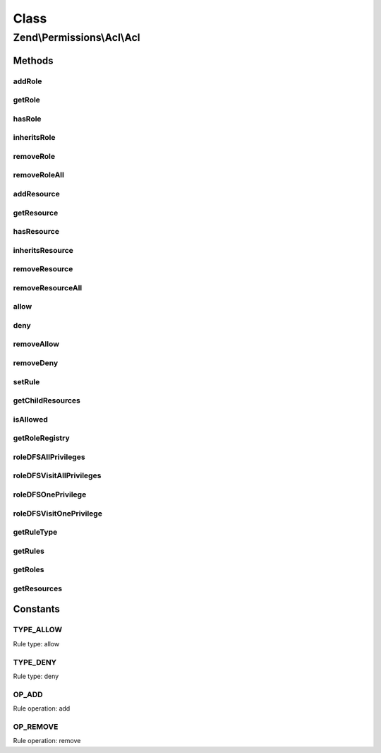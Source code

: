.. Permissions/Acl/Acl.php generated using docpx on 01/30/13 03:02pm


Class
*****

Zend\\Permissions\\Acl\\Acl
===========================

Methods
-------

addRole
+++++++

.. function:: addRole()


    Adds a Role having an identifier unique to the registry
    
    The $parents parameter may be a reference to, or the string identifier for,
    a Role existing in the registry, or $parents may be passed as an array of
    these - mixing string identifiers and objects is ok - to indicate the Roles
    from which the newly added Role will directly inherit.
    
    In order to resolve potential ambiguities with conflicting rules inherited
    from different parents, the most recently added parent takes precedence over
    parents that were previously added. In other words, the first parent added
    will have the least priority, and the last parent added will have the
    highest priority.

    :param Role\RoleInterface: 
    :param Role\RoleInterface|string|array: 

    :throws Exception\InvalidArgumentException: 

    :rtype: Acl Provides a fluent interface



getRole
+++++++

.. function:: getRole()


    Returns the identified Role
    
    The $role parameter can either be a Role or Role identifier.

    :param Role\RoleInterface|string: 

    :rtype: Role\RoleInterface 



hasRole
+++++++

.. function:: hasRole()


    Returns true if and only if the Role exists in the registry
    
    The $role parameter can either be a Role or a Role identifier.

    :param Role\RoleInterface|string: 

    :rtype: bool 



inheritsRole
++++++++++++

.. function:: inheritsRole()


    Returns true if and only if $role inherits from $inherit
    
    Both parameters may be either a Role or a Role identifier. If
    $onlyParents is true, then $role must inherit directly from
    $inherit in order to return true. By default, this method looks
    through the entire inheritance DAG to determine whether $role
    inherits from $inherit through its ancestor Roles.

    :param Role\RoleInterface|string: 
    :param Role\RoleInterface|string: 
    :param bool: 

    :rtype: bool 



removeRole
++++++++++

.. function:: removeRole()


    Removes the Role from the registry
    
    The $role parameter can either be a Role or a Role identifier.

    :param Role\RoleInterface|string: 

    :rtype: Acl Provides a fluent interface



removeRoleAll
+++++++++++++

.. function:: removeRoleAll()


    Removes all Roles from the registry

    :rtype: Acl Provides a fluent interface



addResource
+++++++++++

.. function:: addResource()


    Adds a Resource having an identifier unique to the ACL
    
    The $parent parameter may be a reference to, or the string identifier for,
    the existing Resource from which the newly added Resource will inherit.

    :param Resource\ResourceInterface|string: 
    :param Resource\ResourceInterface|string: 

    :throws Exception\InvalidArgumentException: 

    :rtype: Acl Provides a fluent interface



getResource
+++++++++++

.. function:: getResource()


    Returns the identified Resource
    
    The $resource parameter can either be a Resource or a Resource identifier.

    :param Resource\ResourceInterface|string: 

    :throws Exception\InvalidArgumentException: 

    :rtype: Resource 



hasResource
+++++++++++

.. function:: hasResource()


    Returns true if and only if the Resource exists in the ACL
    
    The $resource parameter can either be a Resource or a Resource identifier.

    :param Resource\ResourceInterface|string: 

    :rtype: bool 



inheritsResource
++++++++++++++++

.. function:: inheritsResource()


    Returns true if and only if $resource inherits from $inherit
    
    Both parameters may be either a Resource or a Resource identifier. If
    $onlyParent is true, then $resource must inherit directly from
    $inherit in order to return true. By default, this method looks
    through the entire inheritance tree to determine whether $resource
    inherits from $inherit through its ancestor Resources.

    :param Resource\ResourceInterface|string: 
    :param Resource\ResourceInterface|string: 
    :param bool: 

    :throws Exception\InvalidArgumentException: 

    :rtype: bool 



removeResource
++++++++++++++

.. function:: removeResource()


    Removes a Resource and all of its children
    
    The $resource parameter can either be a Resource or a Resource identifier.

    :param Resource\ResourceInterface|string: 

    :throws Exception\InvalidArgumentException: 

    :rtype: Acl Provides a fluent interface



removeResourceAll
+++++++++++++++++

.. function:: removeResourceAll()


    Removes all Resources

    :rtype: Acl Provides a fluent interface



allow
+++++

.. function:: allow()


    Adds an "allow" rule to the ACL

    :param Role\RoleInterface|string|array: 
    :param Resource\ResourceInterface|string|array: 
    :param string|array: 
    :param Assertion\AssertionInterface: 

    :rtype: Acl Provides a fluent interface



deny
++++

.. function:: deny()


    Adds a "deny" rule to the ACL

    :param Role\RoleInterface|string|array: 
    :param Resource\ResourceInterface|string|array: 
    :param string|array: 
    :param Assertion\AssertionInterface: 

    :rtype: Acl Provides a fluent interface



removeAllow
+++++++++++

.. function:: removeAllow()


    Removes "allow" permissions from the ACL

    :param Role\RoleInterface|string|array: 
    :param Resource\ResourceInterface|string|array: 
    :param string|array: 

    :rtype: Acl Provides a fluent interface



removeDeny
++++++++++

.. function:: removeDeny()


    Removes "deny" restrictions from the ACL

    :param Role\RoleInterface|string|array: 
    :param Resource\ResourceInterface|string|array: 
    :param string|array: 

    :rtype: Acl Provides a fluent interface



setRule
+++++++

.. function:: setRule()


    Performs operations on ACL rules
    
    The $operation parameter may be either OP_ADD or OP_REMOVE, depending on whether the
    user wants to add or remove a rule, respectively:
    
    OP_ADD specifics:
    
         A rule is added that would allow one or more Roles access to [certain $privileges
         upon] the specified Resource(s).
    
    OP_REMOVE specifics:
    
         The rule is removed only in the context of the given Roles, Resources, and privileges.
         Existing rules to which the remove operation does not apply would remain in the
         ACL.
    
    The $type parameter may be either TYPE_ALLOW or TYPE_DENY, depending on whether the
    rule is intended to allow or deny permission, respectively.
    
    The $roles and $resources parameters may be references to, or the string identifiers for,
    existing Resources/Roles, or they may be passed as arrays of these - mixing string identifiers
    and objects is ok - to indicate the Resources and Roles to which the rule applies. If either
    $roles or $resources is null, then the rule applies to all Roles or all Resources, respectively.
    Both may be null in order to work with the default rule of the ACL.
    
    The $privileges parameter may be used to further specify that the rule applies only
    to certain privileges upon the Resource(s) in question. This may be specified to be a single
    privilege with a string, and multiple privileges may be specified as an array of strings.
    
    If $assert is provided, then its assert() method must return true in order for
    the rule to apply. If $assert is provided with $roles, $resources, and $privileges all
    equal to null, then a rule having a type of:
    
         TYPE_ALLOW will imply a type of TYPE_DENY, and
    
         TYPE_DENY will imply a type of TYPE_ALLOW
    
    when the rule's assertion fails. This is because the ACL needs to provide expected
    behavior when an assertion upon the default ACL rule fails.

    :param string: 
    :param string: 
    :param Role\RoleInterface|string|array: 
    :param Resource\ResourceInterface|string|array: 
    :param string|array: 
    :param Assertion\AssertionInterface: 

    :throws Exception\InvalidArgumentException: 

    :rtype: Acl Provides a fluent interface



getChildResources
+++++++++++++++++

.. function:: getChildResources()


    Returns all child resources from the given resource.

    :param Resource\ResourceInterface|string: 

    :rtype: Resource\ResourceInterface[] 



isAllowed
+++++++++

.. function:: isAllowed()


    Returns true if and only if the Role has access to the Resource
    
    The $role and $resource parameters may be references to, or the string identifiers for,
    an existing Resource and Role combination.
    
    If either $role or $resource is null, then the query applies to all Roles or all Resources,
    respectively. Both may be null to query whether the ACL has a "blacklist" rule
    (allow everything to all). By default, Zend\Permissions\Acl creates a "whitelist" rule (deny
    everything to all), and this method would return false unless this default has
    been overridden (i.e., by executing $acl->allow()).
    
    If a $privilege is not provided, then this method returns false if and only if the
    Role is denied access to at least one privilege upon the Resource. In other words, this
    method returns true if and only if the Role is allowed all privileges on the Resource.
    
    This method checks Role inheritance using a depth-first traversal of the Role registry.
    The highest priority parent (i.e., the parent most recently added) is checked first,
    and its respective parents are checked similarly before the lower-priority parents of
    the Role are checked.

    :param Role\RoleInterface|string: 
    :param Resource\ResourceInterface|string: 
    :param string: 

    :rtype: bool 



getRoleRegistry
+++++++++++++++

.. function:: getRoleRegistry()


    Returns the Role registry for this ACL
    
    If no Role registry has been created yet, a new default Role registry
    is created and returned.

    :rtype: Role\Registry 



roleDFSAllPrivileges
++++++++++++++++++++

.. function:: roleDFSAllPrivileges()


    Performs a depth-first search of the Role DAG, starting at $role, in order to find a rule
    allowing/denying $role access to all privileges upon $resource
    
    This method returns true if a rule is found and allows access. If a rule exists and denies access,
    then this method returns false. If no applicable rule is found, then this method returns null.

    :param Role\RoleInterface: 
    :param Resource\ResourceInterface: 

    :rtype: bool|null 



roleDFSVisitAllPrivileges
+++++++++++++++++++++++++

.. function:: roleDFSVisitAllPrivileges()


    Visits an $role in order to look for a rule allowing/denying $role access to all privileges upon $resource
    
    This method returns true if a rule is found and allows access. If a rule exists and denies access,
    then this method returns false. If no applicable rule is found, then this method returns null.
    
    This method is used by the internal depth-first search algorithm and may modify the DFS data structure.

    :param Role\RoleInterface: 
    :param Resource\ResourceInterface: 
    :param array: 

    :rtype: bool|null 

    :throws: Exception\RuntimeException 



roleDFSOnePrivilege
+++++++++++++++++++

.. function:: roleDFSOnePrivilege()


    Performs a depth-first search of the Role DAG, starting at $role, in order to find a rule
    allowing/denying $role access to a $privilege upon $resource
    
    This method returns true if a rule is found and allows access. If a rule exists and denies access,
    then this method returns false. If no applicable rule is found, then this method returns null.

    :param Role\RoleInterface: 
    :param Resource\ResourceInterface: 
    :param string: 

    :rtype: bool|null 

    :throws: Exception\RuntimeException 



roleDFSVisitOnePrivilege
++++++++++++++++++++++++

.. function:: roleDFSVisitOnePrivilege()


    Visits an $role in order to look for a rule allowing/denying $role access to a $privilege upon $resource
    
    This method returns true if a rule is found and allows access. If a rule exists and denies access,
    then this method returns false. If no applicable rule is found, then this method returns null.
    
    This method is used by the internal depth-first search algorithm and may modify the DFS data structure.

    :param Role\RoleInterface: 
    :param Resource\ResourceInterface: 
    :param string: 
    :param array: 

    :rtype: bool|null 

    :throws: Exception\RuntimeException 



getRuleType
+++++++++++

.. function:: getRuleType()


    Returns the rule type associated with the specified Resource, Role, and privilege
    combination.
    
    If a rule does not exist or its attached assertion fails, which means that
    the rule is not applicable, then this method returns null. Otherwise, the
    rule type applies and is returned as either TYPE_ALLOW or TYPE_DENY.
    
    If $resource or $role is null, then this means that the rule must apply to
    all Resources or Roles, respectively.
    
    If $privilege is null, then the rule must apply to all privileges.
    
    If all three parameters are null, then the default ACL rule type is returned,
    based on whether its assertion method passes.

    :param null|Resource\ResourceInterface: 
    :param null|Role\RoleInterface: 
    :param null|string: 

    :rtype: string|null 



getRules
++++++++

.. function:: getRules()


    Returns the rules associated with a Resource and a Role, or null if no such rules exist
    
    If either $resource or $role is null, this means that the rules returned are for all Resources or all Roles,
    respectively. Both can be null to return the default rule set for all Resources and all Roles.
    
    If the $create parameter is true, then a rule set is first created and then returned to the caller.

    :param Resource\ResourceInterface: 
    :param Role\RoleInterface: 
    :param bool: 

    :rtype: array|null 



getRoles
++++++++

.. function:: getRoles()


    @return array of registered roles



getResources
++++++++++++

.. function:: getResources()


    @return array of registered resources





Constants
---------

TYPE_ALLOW
++++++++++

Rule type: allow

TYPE_DENY
+++++++++

Rule type: deny

OP_ADD
++++++

Rule operation: add

OP_REMOVE
+++++++++

Rule operation: remove

